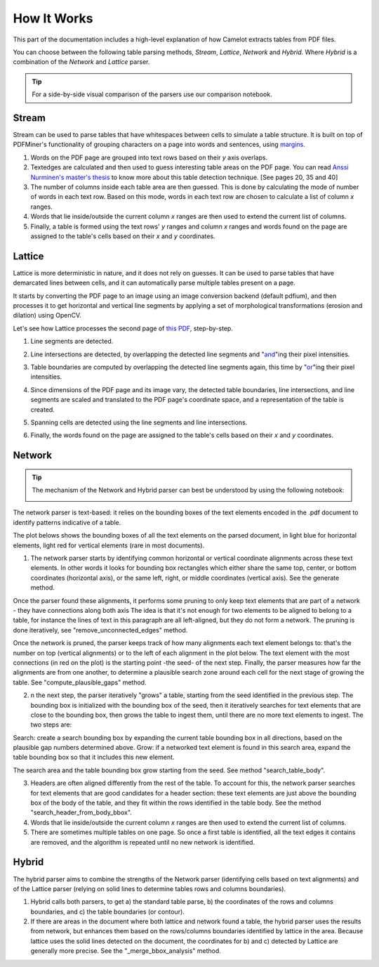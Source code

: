 .. _how_it_works:

How It Works
============

This part of the documentation includes a high-level explanation of how Camelot extracts tables from PDF files.

You can choose between the following table parsing methods, *Stream*, *Lattice*, *Network* and *Hybrid*.
Where *Hybrid* is a combination of the *Network* and *Lattice* parser.

.. |colab| image:: https://colab.research.google.com/assets/colab-badge.svg
  :target: https://colab.research.google.com/github/camelot-dev/camelot/blob/master/examples/parser-comparison-notebook.ipynb

.. tip::
    For a side-by-side visual comparison of the parsers use our comparison notebook. |colab|

.. _stream:

Stream
------

Stream can be used to parse tables that have whitespaces between cells to simulate a table structure. It is built on top of PDFMiner's functionality of grouping characters on a page into words and sentences, using `margins <https://pdfminersix.readthedocs.io/en/latest/reference/commandline.html>`_.

1. Words on the PDF page are grouped into text rows based on their *y* axis overlaps.

2. Textedges are calculated and then used to guess interesting table areas on the PDF page. You can read `Anssi Nurminen's master's thesis <https://pdfs.semanticscholar.org/a9b1/67a86fb189bfcd366c3839f33f0404db9c10.pdf>`_ to know more about this table detection technique. [See pages 20, 35 and 40]

3. The number of columns inside each table area are then guessed. This is done by calculating the mode of number of words in each text row. Based on this mode, words in each text row are chosen to calculate a list of column *x* ranges.

4. Words that lie inside/outside the current column *x* ranges are then used to extend the current list of columns.

5. Finally, a table is formed using the text rows' *y* ranges and column *x* ranges and words found on the page are assigned to the table's cells based on their *x* and *y* coordinates.

.. _lattice:

Lattice
-------

Lattice is more deterministic in nature, and it does not rely on guesses. It can be used to parse tables that have demarcated lines between cells, and it can automatically parse multiple tables present on a page.

It starts by converting the PDF page to an image using an image conversion backend (default pdfium), and then processes it to get horizontal and vertical line segments by applying a set of morphological transformations (erosion and dilation) using OpenCV.

Let's see how Lattice processes the second page of `this PDF`_, step-by-step.

.. _this PDF: ../_static/pdf/us-030.pdf

1. Line segments are detected.

.. image:: ../_static/png/plot_line.png
    :height: 674
    :width: 1366
    :scale: 50%
    :align: center

2. Line intersections are detected, by overlapping the detected line segments and "`and`_"ing their pixel intensities.

.. _and: https://en.wikipedia.org/wiki/Logical_conjunction

.. image:: ../_static/png/plot_joint.png
    :height: 674
    :width: 1366
    :scale: 50%
    :align: center

3. Table boundaries are computed by overlapping the detected line segments again, this time by "`or`_"ing their pixel intensities.

.. _or: https://en.wikipedia.org/wiki/Logical_disjunction

.. image:: ../_static/png/plot_contour.png
    :height: 674
    :width: 1366
    :scale: 50%
    :align: center

4. Since dimensions of the PDF page and its image vary, the detected table boundaries, line intersections, and line segments are scaled and translated to the PDF page's coordinate space, and a representation of the table is created.

.. image:: ../_static/png/table.png
    :height: 674
    :width: 1366
    :scale: 50%
    :align: center

5. Spanning cells are detected using the line segments and line intersections.

.. image:: ../_static/png/plot_table.png
    :height: 674
    :width: 1366
    :scale: 50%
    :align: center

6. Finally, the words found on the page are assigned to the table's cells based on their *x* and *y* coordinates.

.. _network:

Network
-------

.. tip::
    The mechanism of the Network and Hybrid parser can best be understood by using the following notebook:

    .. image:: https://colab.research.google.com/assets/colab-badge.svg
        :target: https://colab.research.google.com/github/camelot-dev/camelot/blob/master/examples/hybrid-parser-step-by-step.ipynb

The network parser is text-based: it relies on the bounding boxes of the text elements encoded in the .pdf document to identify patterns indicative of a table.

The plot belows shows the bounding boxes of all the text elements on the parsed document, in light blue for horizontal elements, light red for vertical elements (rare in most documents).

1. The network parser starts by identifying common horizontal or vertical coordinate alignments across these text elements. In other words it looks for bounding box rectangles which either share the same top, center, or bottom coordinates (horizontal axis), or the same left, right, or middle coordinates (vertical axis). See the generate method.

Once the parser found these alignments, it performs some pruning to only keep text elements that are part of a network - they have connections along both axis The idea is that it's not enough for two elements to be aligned to belong to a table, for instance the lines of text in this paragraph are all left-aligned, but they do not form a network. The pruning is done iteratively, see "remove_unconnected_edges" method.

Once the network is pruned, the parser keeps track of how many alignments each text element belongs to: that's the number on top (vertical alignments) or to the left of each alignment in the plot below. The text element with the most connections (in red on the plot) is the starting point -the seed- of the next step. Finally, the parser measures how far the alignments are from one another, to determine a plausible search zone around each cell for the next stage of growing the table. See "compute_plausible_gaps" method.

2. n the next step, the parser iteratively "grows" a table, starting from the seed identified in the previous step. The bounding box is initialized with the bounding box of the seed, then it iteratively searches for text elements that are close to the bounding box, then grows the table to ingest them, until there are no more text elements to ingest. The two steps are:

Search: create a search bounding box by expanding the current table bounding box in all directions, based on the plausible gap numbers determined above.
Grow: if a networked text element is found in this search area, expand the table bounding box so that it includes this new element.

The search area and the table bounding box grow starting from the seed. See method "search_table_body".

3. Headers are often aligned differently from the rest of the table. To account for this, the network parser searches for text elements that are good candidates for a header section: these text elements are just above the bounding box of the body of the table, and they fit within the rows identified in the table body. See the method "search_header_from_body_bbox".

4. Words that lie inside/outside the current column *x* ranges are then used to extend the current list of columns.

5. There are sometimes multiple tables on one page. So once a first table is identified, all the text edges it contains are removed, and the algorithm is repeated until no new network is identified.

.. _hybrid:

Hybrid
------

The hybrid parser aims to combine the strengths of the Network parser (identifying cells based on text alignments) and of the Lattice parser (relying on solid lines to determine tables rows and columns boundaries).

1. Hybrid calls both parsers, to get a) the standard table parse, b) the coordinates of the rows and columns boundaries, and c) the table boundaries (or contour).

2. If there are areas in the document where both lattice and network found a table, the hybrid parser uses the results from network, but enhances them based on the rows/columns boundaries identified by lattice in the area. Because lattice uses the solid lines detected on the document, the coordinates for b) and c) detected by Lattice are generally more precise. See the "_merge_bbox_analysis" method.
